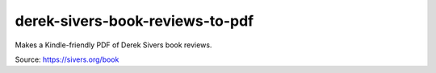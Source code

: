 derek-sivers-book-reviews-to-pdf
================================

Makes a Kindle-friendly PDF of Derek Sivers book reviews.

Source: https://sivers.org/book

